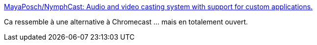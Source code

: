 :jbake-type: post
:jbake-status: published
:jbake-title: MayaPosch/NymphCast: Audio and video casting system with support for custom applications.
:jbake-tags: streaming,vidéo,open-source,windows,macosx,linux,raspberrypi,_mois_mars,_année_2020
:jbake-date: 2020-03-04
:jbake-depth: ../
:jbake-uri: shaarli/1583319132000.adoc
:jbake-source: https://nicolas-delsaux.hd.free.fr/Shaarli?searchterm=https%3A%2F%2Fgithub.com%2FMayaPosch%2FNymphCast&searchtags=streaming+vid%C3%A9o+open-source+windows+macosx+linux+raspberrypi+_mois_mars+_ann%C3%A9e_2020
:jbake-style: shaarli

https://github.com/MayaPosch/NymphCast[MayaPosch/NymphCast: Audio and video casting system with support for custom applications.]

Ca ressemble à une alternative à Chromecast ... mais en totalement ouvert.
